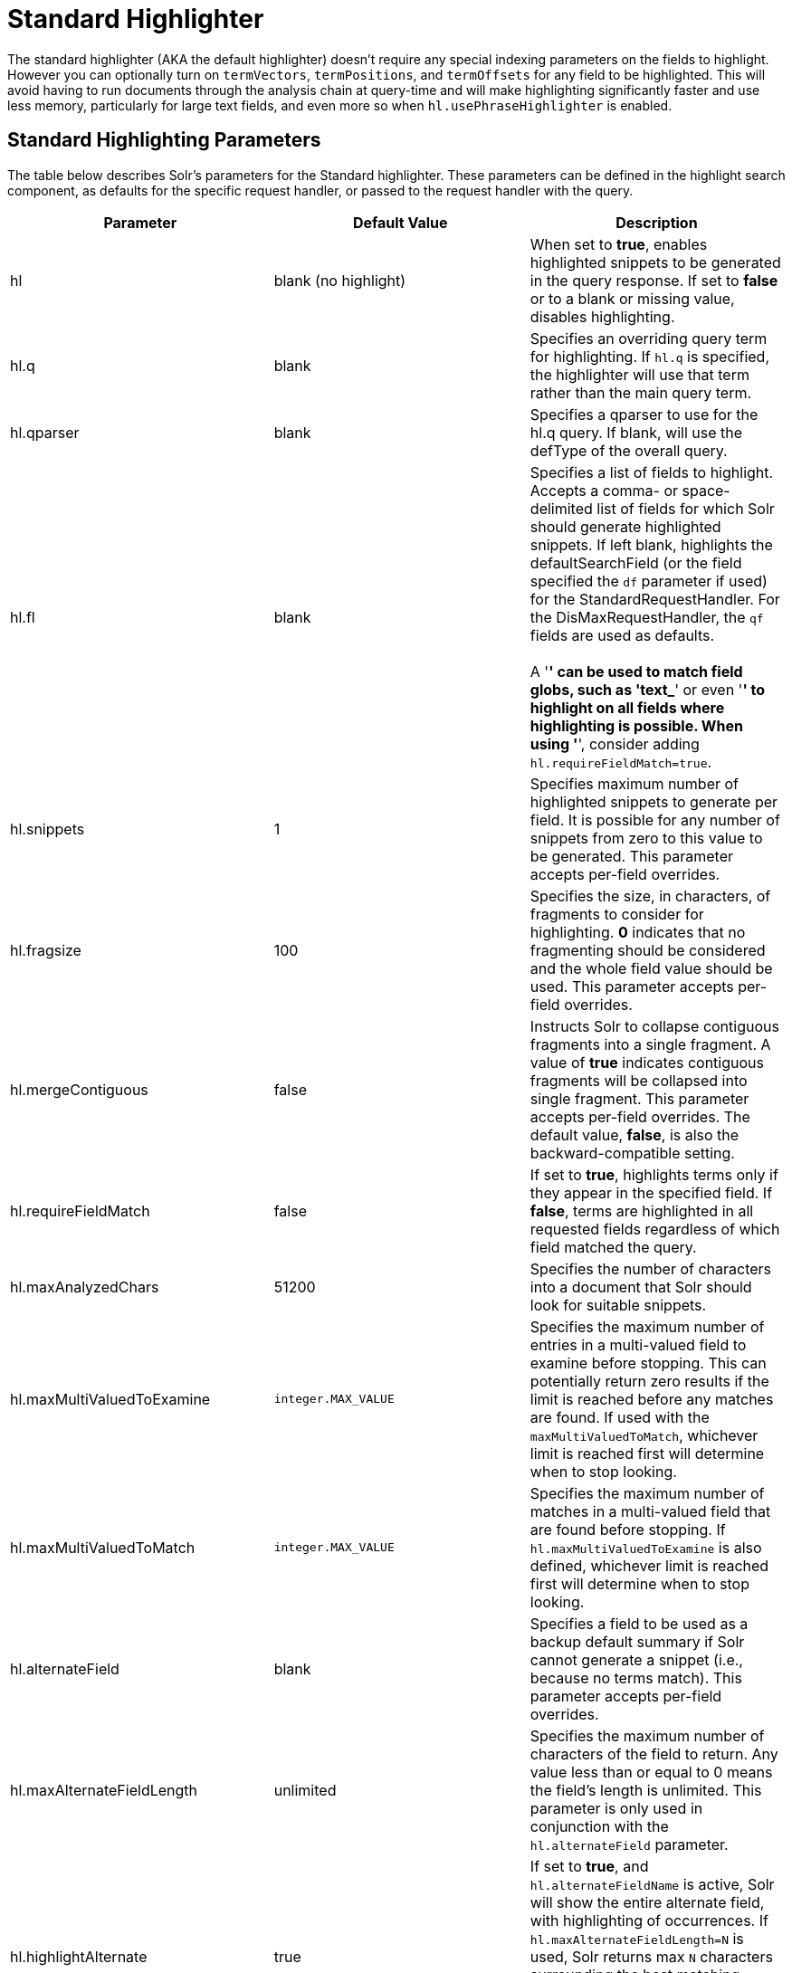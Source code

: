 = Standard Highlighter
:page-shortname: standard-highlighter
:page-permalink: standard-highlighter.html

The standard highlighter (AKA the default highlighter) doesn't require any special indexing parameters on the fields to highlight. However you can optionally turn on `termVectors`, `termPositions`, and `termOffsets` for any field to be highlighted. This will avoid having to run documents through the analysis chain at query-time and will make highlighting significantly faster and use less memory, particularly for large text fields, and even more so when `hl.usePhraseHighlighter` is enabled.

[[StandardHighlighter-StandardHighlightingParameters]]
== Standard Highlighting Parameters

The table below describes Solr's parameters for the Standard highlighter. These parameters can be defined in the highlight search component, as defaults for the specific request handler, or passed to the request handler with the query.

[width="100%",cols="34%,33%,33%",options="header",]
|===
|Parameter |Default Value |Description
|hl |blank (no highlight) |When set to **true**, enables highlighted snippets to be generated in the query response. If set to *false* or to a blank or missing value, disables highlighting.
|hl.q |blank |Specifies an overriding query term for highlighting. If `hl.q` is specified, the highlighter will use that term rather than the main query term.
|hl.qparser |blank |Specifies a qparser to use for the hl.q query. If blank, will use the defType of the overall query.
|hl.fl |blank |Specifies a list of fields to highlight. Accepts a comma- or space-delimited list of fields for which Solr should generate highlighted snippets. If left blank, highlights the defaultSearchField (or the field specified the `df` parameter if used) for the StandardRequestHandler. For the DisMaxRequestHandler, the `qf` fields are used as defaults. +
 +
A '*' can be used to match field globs, such as 'text_*' or even '*' to highlight on all fields where highlighting is possible. When using '*', consider adding `hl.requireFieldMatch=true`.
|hl.snippets |1 |Specifies maximum number of highlighted snippets to generate per field. It is possible for any number of snippets from zero to this value to be generated. This parameter accepts per-field overrides.
|hl.fragsize |100 |Specifies the size, in characters, of fragments to consider for highlighting. *0* indicates that no fragmenting should be considered and the whole field value should be used. This parameter accepts per-field overrides.
|hl.mergeContiguous |false |Instructs Solr to collapse contiguous fragments into a single fragment. A value of *true* indicates contiguous fragments will be collapsed into single fragment. This parameter accepts per-field overrides. The default value, **false**, is also the backward-compatible setting.
|hl.requireFieldMatch |false |If set to **true**, highlights terms only if they appear in the specified field. If **false**, terms are highlighted in all requested fields regardless of which field matched the query.
|hl.maxAnalyzedChars |51200 |Specifies the number of characters into a document that Solr should look for suitable snippets.
|hl.maxMultiValuedToExamine |`integer.MAX_VALUE` |Specifies the maximum number of entries in a multi-valued field to examine before stopping. This can potentially return zero results if the limit is reached before any matches are found. If used with the `maxMultiValuedToMatch`, whichever limit is reached first will determine when to stop looking.
|hl.maxMultiValuedToMatch |`integer.MAX_VALUE` |Specifies the maximum number of matches in a multi-valued field that are found before stopping. If `hl.maxMultiValuedToExamine` is also defined, whichever limit is reached first will determine when to stop looking.
|hl.alternateField |blank |Specifies a field to be used as a backup default summary if Solr cannot generate a snippet (i.e., because no terms match). This parameter accepts per-field overrides.
|hl.maxAlternateFieldLength |unlimited |Specifies the maximum number of characters of the field to return. Any value less than or equal to 0 means the field's length is unlimited. This parameter is only used in conjunction with the `hl.alternateField` parameter.
|hl.highlightAlternate |true |If set to **true**, and `hl.alternateFieldName` is active, Solr will show the entire alternate field, with highlighting of occurrences. If `hl.maxAlternateFieldLength=N` is used, Solr returns max `N` characters surrounding the best matching fragment. If set to **false**, or if there is no match in the alternate field either, the alternate field will be shown without highlighting.
|hl.formatter |simple |Selects a formatter for the highlighted output. Currently the only legal value is **simple**, which surrounds a highlighted term with a customizable pre- and post-text snippet. This parameter accepts per-field overrides.
|hl.simple.pre +
hl.simple.post |<em> and </em> |Specifies the text that should appear before (`hl.simple.pre`) and after (`hl.simple.post`) a highlighted term, when using the simple formatter. This parameter accepts per-field overrides.
|hl.fragmenter |gap |Specifies a text snippet generator for highlighted text. The standard fragmenter is **gap**, which creates fixed-sized fragments with gaps for multi-valued fields. Another option is **regex**, which tries to create fragments that resemble a specified regular expression. This parameter accepts per-field overrides.
|hl.usePhraseHighlighter |true |If set to **true**, Solr will highlight phrase queries (and other advanced position-sensitive queries) accurately. If **false**, the parts of the phrase will be highlighted everywhere instead of only when it forms the given phrase.
|hl.highlightMultiTerm |true |If set to **true**, Solr will highlight wildcard queries (and other `MultiTermQuery` subclasses). If **false**, they won't be highlighted at all.
|hl.regex.slop |0.6 |When using the regex fragmenter (`hl.fragmenter=regex`), this parameter defines the factor by which the fragmenter can stray from the ideal fragment size (given by `hl.fragsize`) to accommodate a regular expression. For instance, a slop of 0.2 with `hl.fragsize=100` should yield fragments between 80 and 120 characters in length. +
 +
It is usually good to provide a slightly smaller `hl.fragsize` value when using the regex fragmenter.
|hl.regex.pattern |blank |Specifies the regular expression for fragmenting. This could be used to extract sentences.
|hl.regex.maxAnalyzedChars |10000 |Instructs Solr to analyze only this many characters from a field when using the regex fragmenter (after which, the fragmenter produces fixed-sized fragments). Applying a complicated regex to a huge field is computationally expensive.
|hl.preserveMulti |false |If **true**, multi-valued fields will return all values in the order they were saved in the index. If **false**, only values that match the highlight request will be returned.
|hl.payloads |(automatic) |When `hl.usePhraseHighlighter` is true and the indexed field has payloads but not term vectors (generally quite rare), the index's payloads will be read into the highlighter's memory index along with the postings. If this may happen and you know you don't need them for highlighting (i.e. your queries don't filter by payload) then you can save a little memory by setting this to false.
|===

[[StandardHighlighter-RelatedContent]]
== Related Content

* http://wiki.apache.org/solr/HighlightingParameters[HighlightingParameters] from the Solr wiki
* {solr-javadocs}/solr-core/org/apache/solr/highlight/package-summary.html[Highlighting javadocs]

